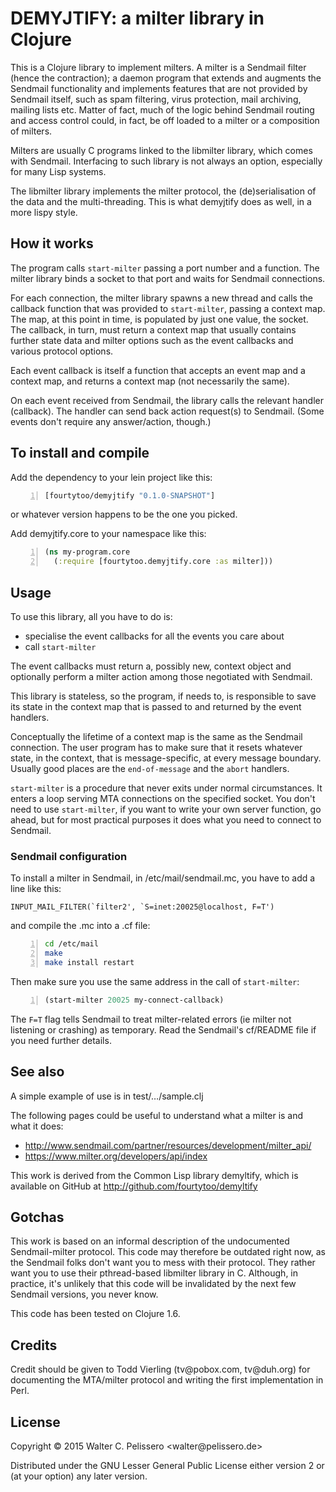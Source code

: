* DEMYJTIFY: a milter library in Clojure

This is a Clojure library to implement milters.  A milter is a
Sendmail filter (hence the contraction); a daemon program that extends
and augments the Sendmail functionality and implements features that
are not provided by Sendmail itself, such as spam filtering, virus
protection, mail archiving, mailing lists etc.  Matter of fact, much
of the logic behind Sendmail routing and access control could, in
fact, be off loaded to a milter or a composition of milters.

Milters are usually C programs linked to the libmilter library, which
comes with Sendmail.  Interfacing to such library is not always an
option, especially for many Lisp systems.

The libmilter library implements the milter protocol, the
(de)serialisation of the data and the multi-threading.  This is what
demyjtify does as well, in a more lispy style.


** How it works

The program calls =start-milter= passing a port number and a function.
The milter library binds a socket to that port and waits for Sendmail
connections.

For each connection, the milter library spawns a new thread and calls
the callback function that was provided to =start-milter=, passing a
context map.  The map, at this point in time, is populated by just one
value, the socket.  The callback, in turn, must return a context map
that usually contains further state data and milter options such as
the event callbacks and various protocol options.

Each event callback is itself a function that accepts an event map and
a context map, and returns a context map (not necessarily the same).

On each event received from Sendmail, the library calls the relevant
handler (callback).  The handler can send back action request(s) to
Sendmail.  (Some events don't require any answer/action, though.)


** To install and compile

Add the dependency to your lein project like this:

#+BEGIN_SRC clojure -n
  [fourtytoo/demyjtify "0.1.0-SNAPSHOT"]
#+END_SRC

or whatever version happens to be the one you picked.

Add demyjtify.core to your namespace like this:

#+BEGIN_SRC clojure -n
  (ns my-program.core
    (:require [fourtytoo.demyjtify.core :as milter]))
#+END_SRC


** Usage

To use this library, all you have to do is:

  - specialise the event callbacks for all the events you care about
  - call =start-milter=

The event callbacks must return a, possibly new, context object and
optionally perform a milter action among those negotiated with
Sendmail.

This library is stateless, so the program, if needs to, is responsible
to save its state in the context map that is passed to and returned
by the event handlers.

Conceptually the lifetime of a context map is the same as the Sendmail
connection.  The user program has to make sure that it resets whatever
state, in the context, that is message-specific, at every message
boundary.  Usually good places are the =end-of-message= and the
=abort= handlers.

=start-milter= is a procedure that never exits under normal
circumstances.  It enters a loop serving MTA connections on the
specified socket.  You don't need to use =start-milter=, if you want
to write your own server function, go ahead, but for most practical
purposes it does what you need to connect to Sendmail.

*** Sendmail configuration

To install a milter in Sendmail, in /etc/mail/sendmail.mc, you have to
add a line like this:

#+BEGIN_EXAMPLE
  INPUT_MAIL_FILTER(`filter2', `S=inet:20025@localhost, F=T')
#+END_EXAMPLE

and compile the .mc into a .cf file:

#+BEGIN_SRC sh -n
  cd /etc/mail
  make
  make install restart
#+END_SRC

Then make sure you use the same address in the call of
=start-milter=:

#+BEGIN_SRC clojure -n
  (start-milter 20025 my-connect-callback)
#+END_SRC

The ~F=T~ flag tells Sendmail to treat milter-related errors (ie milter
not listening or crashing) as temporary.  Read the Sendmail's
cf/README file if you need further details.


** See also

A simple example of use is in test/.../sample.clj

The following pages could be useful to understand what a milter is
and what it does:

 - http://www.sendmail.com/partner/resources/development/milter_api/
 - https://www.milter.org/developers/api/index

This work is derived from the Common Lisp library demyltify, which is
available on GitHub at http://github.com/fourtytoo/demyltify


** Gotchas

This work is based on an informal description of the undocumented
Sendmail-milter protocol.  This code may therefore be outdated right
now, as the Sendmail folks don't want you to mess with their protocol.
They rather want you to use their pthread-based libmilter library in
C.  Although, in practice, it's unlikely that this code will be
invalidated by the next few Sendmail versions, you never know.

This code has been tested on Clojure 1.6.


** Credits

Credit should be given to Todd Vierling (tv@pobox.com, tv@duh.org)
for documenting the MTA/milter protocol and writing the first
implementation in Perl.



** License

Copyright © 2015 Walter C. Pelissero <walter@pelissero.de>

Distributed under the GNU Lesser General Public License either version
2 or (at your option) any later version.
